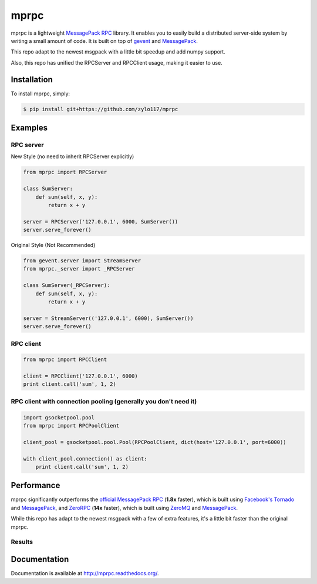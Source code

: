 mprpc
=====

.. image:: https://badge.fury.io/py/mprpc.png
    :target: http://badge.fury.io/py/mprpc

.. image:: https://travis-ci.org/studio-ousia/mprpc.png?branch=master
    :target: https://travis-ci.org/studio-ousia/mprpc

mprpc is a lightweight `MessagePack RPC <https://github.com/msgpack-rpc/msgpack-rpc>`_ library. It enables you to easily build a distributed server-side system by writing a small amount of code. It is built on top of `gevent <http://www.gevent.org/>`_ and `MessagePack <http://msgpack.org/>`_.

This repo adapt to the newest msgpack with a little bit speedup and add numpy support.

Also, this repo has unified the RPCServer and RPCClient usage, making it easier to use.

Installation
------------

To install mprpc, simply:

.. code-block:: bash

    $ pip install git+https://github.com/zylo117/mprpc


Examples
--------

RPC server
^^^^^^^^^^

.. code-block:: python

New Style (no need to inherit RPCServer explicitly)

.. code-block:: python

    from mprpc import RPCServer

    class SumServer:
        def sum(self, x, y):
            return x + y

    server = RPCServer('127.0.0.1', 6000, SumServer())
    server.serve_forever()


Original Style (Not Recommended)

.. code-block:: python

    from gevent.server import StreamServer
    from mprpc._server import _RPCServer

    class SumServer(_RPCServer):
        def sum(self, x, y):
            return x + y

    server = StreamServer(('127.0.0.1', 6000), SumServer())
    server.serve_forever()



RPC client
^^^^^^^^^^

.. code-block:: python

    from mprpc import RPCClient

    client = RPCClient('127.0.0.1', 6000)
    print client.call('sum', 1, 2)


RPC client with connection pooling (generally you don't need it)
^^^^^^^^^^^^^^^^^^^^^^^^^^^^^^^^^^

.. code-block:: python

    import gsocketpool.pool
    from mprpc import RPCPoolClient

    client_pool = gsocketpool.pool.Pool(RPCPoolClient, dict(host='127.0.0.1', port=6000))

    with client_pool.connection() as client:
        print client.call('sum', 1, 2)


Performance
-----------

mprpc significantly outperforms the `official MessagePack RPC <https://github.com/msgpack-rpc/msgpack-rpc-python>`_ (**1.8x** faster), which is built using `Facebook's Tornado <http://www.tornadoweb.org/en/stable/>`_ and `MessagePack <http://msgpack.org/>`_, and `ZeroRPC <http://zerorpc.dotcloud.com/>`_ (**14x** faster), which is built using `ZeroMQ <http://zeromq.org/>`_ and `MessagePack <http://msgpack.org/>`_.

While this repo has adapt to the newest msgpack with a few of extra features, it's a little bit faster than the original mprpc.

Results
^^^^^^^

.. image::  https://raw.githubusercontent.com/zylo117/mprpc/master/docs/img/pefr.png
    :width: 600px
    :height: 200px
    :alt: Performance Comparison


Documentation
-------------

Documentation is available at http://mprpc.readthedocs.org/.
